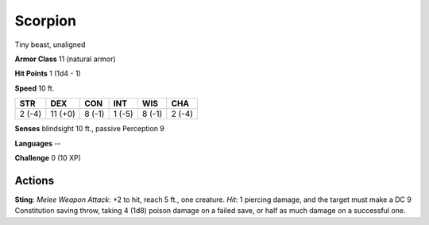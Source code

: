 
.. _srd:scorpion:

Scorpion
--------

Tiny beast, unaligned

**Armor Class** 11 (natural armor)

**Hit Points** 1 (1d4 - 1)

**Speed** 10 ft.

+----------+-----------+----------+----------+----------+----------+
| STR      | DEX       | CON      | INT      | WIS      | CHA      |
+==========+===========+==========+==========+==========+==========+
| 2 (-4)   | 11 (+0)   | 8 (-1)   | 1 (-5)   | 8 (-1)   | 2 (-4)   |
+----------+-----------+----------+----------+----------+----------+

**Senses** blindsight 10 ft., passive Perception 9

**Languages** --

**Challenge** 0 (10 XP)

Actions
~~~~~~~~~~~~~~~~~~~~~~~~~~~~~~~~~

**Sting**: *Melee Weapon Attack*: +2 to hit, reach 5 ft., one creature.
*Hit*: 1 piercing damage, and the target must make a DC 9 Constitution
saving throw, taking 4 (1d8) poison damage on a failed save, or half as
much damage on a successful one.
